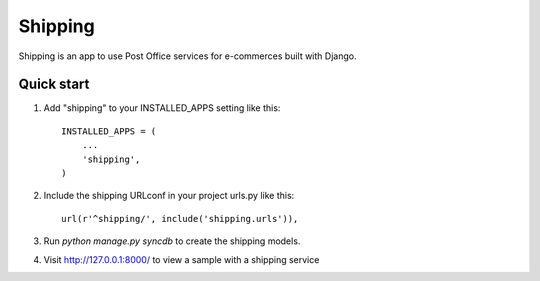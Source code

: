 =====
Shipping
=====

Shipping is an app to use Post Office services for e-commerces built with Django.

Quick start
-----------

1. Add "shipping" to your INSTALLED_APPS setting like this::

    INSTALLED_APPS = (
        ...
        'shipping',
    )

2. Include the shipping URLconf in your project urls.py like this::

    url(r'^shipping/', include('shipping.urls')),

3. Run `python manage.py syncdb` to create the shipping models.

4. Visit http://127.0.0.1:8000/ to view a sample with a shipping service